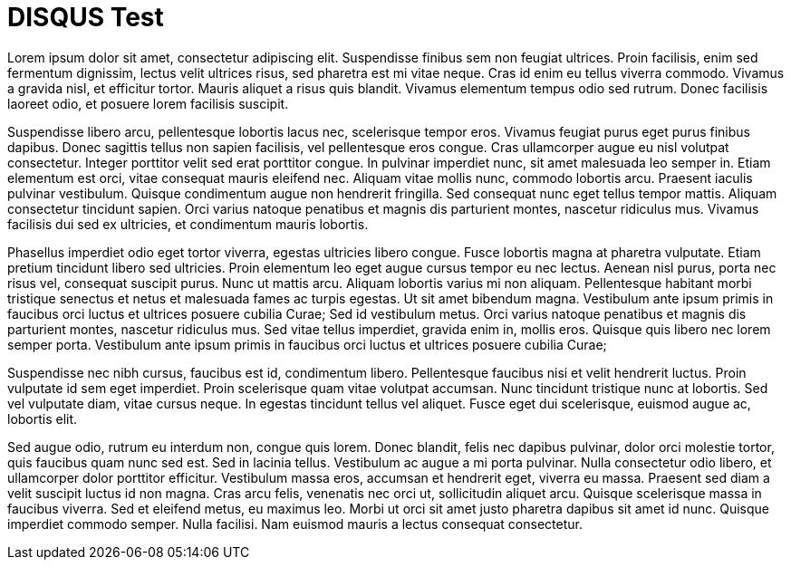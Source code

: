 = DISQUS Test
// See https://hubpress.gitbooks.io/hubpress-knowledgebase/content/ for information about the parameters.
// :hp-image: /covers/cover.png
// :published_at: 2019-01-31
// :hp-tags: HubPress, Blog, Open_Source,
// :hp-alt-title: My English Title
Lorem ipsum dolor sit amet, consectetur adipiscing elit. Suspendisse finibus sem non feugiat ultrices. Proin facilisis, enim sed fermentum dignissim, lectus velit ultrices risus, sed pharetra est mi vitae neque. Cras id enim eu tellus viverra commodo. Vivamus a gravida nisl, et efficitur tortor. Mauris aliquet a risus quis blandit. Vivamus elementum tempus odio sed rutrum. Donec facilisis laoreet odio, et posuere lorem facilisis suscipit.

Suspendisse libero arcu, pellentesque lobortis lacus nec, scelerisque tempor eros. Vivamus feugiat purus eget purus finibus dapibus. Donec sagittis tellus non sapien facilisis, vel pellentesque eros congue. Cras ullamcorper augue eu nisl volutpat consectetur. Integer porttitor velit sed erat porttitor congue. In pulvinar imperdiet nunc, sit amet malesuada leo semper in. Etiam elementum est orci, vitae consequat mauris eleifend nec. Aliquam vitae mollis nunc, commodo lobortis arcu. Praesent iaculis pulvinar vestibulum. Quisque condimentum augue non hendrerit fringilla. Sed consequat nunc eget tellus tempor mattis. Aliquam consectetur tincidunt sapien. Orci varius natoque penatibus et magnis dis parturient montes, nascetur ridiculus mus. Vivamus facilisis dui sed ex ultricies, et condimentum mauris lobortis.

Phasellus imperdiet odio eget tortor viverra, egestas ultricies libero congue. Fusce lobortis magna at pharetra vulputate. Etiam pretium tincidunt libero sed ultricies. Proin elementum leo eget augue cursus tempor eu nec lectus. Aenean nisl purus, porta nec risus vel, consequat suscipit purus. Nunc ut mattis arcu. Aliquam lobortis varius mi non aliquam. Pellentesque habitant morbi tristique senectus et netus et malesuada fames ac turpis egestas. Ut sit amet bibendum magna. Vestibulum ante ipsum primis in faucibus orci luctus et ultrices posuere cubilia Curae; Sed id vestibulum metus. Orci varius natoque penatibus et magnis dis parturient montes, nascetur ridiculus mus. Sed vitae tellus imperdiet, gravida enim in, mollis eros. Quisque quis libero nec lorem semper porta. Vestibulum ante ipsum primis in faucibus orci luctus et ultrices posuere cubilia Curae;

Suspendisse nec nibh cursus, faucibus est id, condimentum libero. Pellentesque faucibus nisi et velit hendrerit luctus. Proin vulputate id sem eget imperdiet. Proin scelerisque quam vitae volutpat accumsan. Nunc tincidunt tristique nunc at lobortis. Sed vel vulputate diam, vitae cursus neque. In egestas tincidunt tellus vel aliquet. Fusce eget dui scelerisque, euismod augue ac, lobortis elit.

Sed augue odio, rutrum eu interdum non, congue quis lorem. Donec blandit, felis nec dapibus pulvinar, dolor orci molestie tortor, quis faucibus quam nunc sed est. Sed in lacinia tellus. Vestibulum ac augue a mi porta pulvinar. Nulla consectetur odio libero, et ullamcorper dolor porttitor efficitur. Vestibulum massa eros, accumsan et hendrerit eget, viverra eu massa. Praesent sed diam a velit suscipit luctus id non magna. Cras arcu felis, venenatis nec orci ut, sollicitudin aliquet arcu. Quisque scelerisque massa in faucibus viverra. Sed et eleifend metus, eu maximus leo. Morbi ut orci sit amet justo pharetra dapibus sit amet id nunc. Quisque imperdiet commodo semper. Nulla facilisi. Nam euismod mauris a lectus consequat consectetur.